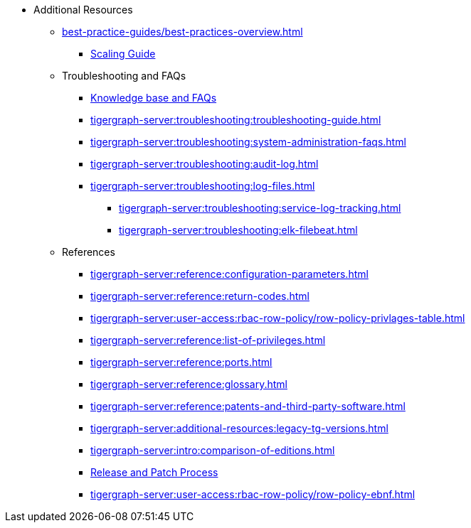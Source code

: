 * Additional Resources
** xref:best-practice-guides/best-practices-overview.adoc[]
*** xref:best-practice-guides/best-prac-scaling-clusters.adoc[Scaling Guide]
** Troubleshooting and FAQs
*** link:https://kb.tigergraph.com/[Knowledge base and FAQs]
*** xref:tigergraph-server:troubleshooting:troubleshooting-guide.adoc[]
*** xref:tigergraph-server:troubleshooting:system-administration-faqs.adoc[]
*** xref:tigergraph-server:troubleshooting:audit-log.adoc[]
*** xref:tigergraph-server:troubleshooting:log-files.adoc[]
**** xref:tigergraph-server:troubleshooting:service-log-tracking.adoc[]
**** xref:tigergraph-server:troubleshooting:elk-filebeat.adoc[]
** References
*** xref:tigergraph-server:reference:configuration-parameters.adoc[]
*** xref:tigergraph-server:reference:return-codes.adoc[]
*** xref:tigergraph-server:user-access:rbac-row-policy/row-policy-privlages-table.adoc[]
*** xref:tigergraph-server:reference:list-of-privileges.adoc[]
*** xref:tigergraph-server:reference:ports.adoc[]
*** xref:tigergraph-server:reference:glossary.adoc[]
*** xref:tigergraph-server:reference:patents-and-third-party-software.adoc[]
*** xref:tigergraph-server:additional-resources:legacy-tg-versions.adoc[]
*** xref:tigergraph-server:intro:comparison-of-editions.adoc[]
*** xref:tigergraph-server:intro:release-process.adoc[Release and Patch Process]
*** xref:tigergraph-server:user-access:rbac-row-policy/row-policy-ebnf.adoc[]


